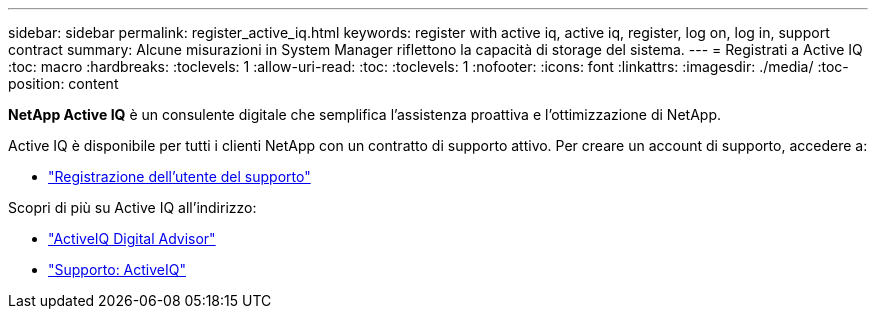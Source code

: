 ---
sidebar: sidebar 
permalink: register_active_iq.html 
keywords: register with active iq, active iq, register, log on, log in, support contract 
summary: Alcune misurazioni in System Manager riflettono la capacità di storage del sistema. 
---
= Registrati a Active IQ
:toc: macro
:hardbreaks:
:toclevels: 1
:allow-uri-read: 
:toc: 
:toclevels: 1
:nofooter: 
:icons: font
:linkattrs: 
:imagesdir: ./media/
:toc-position: content


[role="lead"]
*NetApp Active IQ* è un consulente digitale che semplifica l'assistenza proattiva e l'ottimizzazione di NetApp.

Active IQ è disponibile per tutti i clienti NetApp con un contratto di supporto attivo. Per creare un account di supporto, accedere a:

* link:https://mysupport.netapp.com/eservice/public/now.do["Registrazione dell'utente del supporto"^]


Scopri di più su Active IQ all'indirizzo:

* link:https://www.netapp.com/services/support/active-iq/["ActiveIQ Digital Advisor"^]
* link:https://mysupport.netapp.com/site/info/aboutAIQ["Supporto: ActiveIQ"^]


